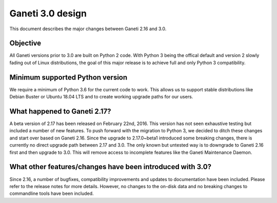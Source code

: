 =================
Ganeti 3.0 design
=================

This document describes the major changes between Ganeti 2.16 and 3.0.

Objective
=========

All Ganeti versions prior to 3.0 are built on Python 2 code. With Python 3 being the offical default and version 2 slowly fading out of Linux distributions, the goal of this major release is to achieve full and only Python 3 compatibility.

Minimum supported Python version
================================

We require a minimum of Python 3.6 for the current code to work. This allows us to support stable distributions like Debian Buster or Ubuntu 18.04 LTS and to create working upgrade paths for our users.

What happened to Ganeti 2.17?
=============================

A beta version of 2.17 has been released on February 22nd, 2016. This version has not seen exhaustive testing but included a number of new features. To push forward with the migration to Python 3, we decided to ditch these changes and start over based on Ganeti 2.16. Since the upgrade to 2.17.0~beta1 introduced some breaking changes, there is currently no direct upgrade path between 2.17 and 3.0. The only known but untested way is to downgrade to Ganeti 2.16 first and then upgrade to 3.0. This will remove access to incomplete features like the Ganeti Maintenance Daemon.

What other features/changes have been introduced with 3.0?
==========================================================

Since 2.16, a number of bugfixes, compatibility improvements and updates to documentation have been included. Please refer to the release notes for more details. However, no changes to the on-disk data and no breaking changes to commandline tools have been included.